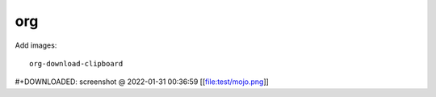 org
===

.. post:: 02/03/2022
   :tags: emacs

Add images::

  org-download-clipboard

#+DOWNLOADED: screenshot @ 2022-01-31 00:36:59
[[file:test/mojo.png]]

